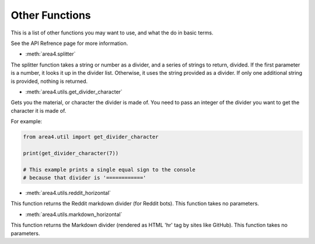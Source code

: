 Other Functions
===============

This is a list of other functions you may want to use, and what the do in basic terms.

See the API Refrence page for more information.

* :meth:`area4.splitter`

The splitter function takes a string or number as a divider, and a series of strings to return, divided.
If the first parameter is a number, it looks it up in the divider list.
Otherwise, it uses the string provided as a divider.
If only one additional string is provided, nothing is returned.

* :meth:`area4.utils.get_divider_character`

Gets you the material, or character the divider is made of.
You need to pass an integer of the divider you want to get
the character it is made of.

For example:

.. code-block:: python

    from area4.util import get_divider_character

    print(get_divider_character(7))

    # This example prints a single equal sign to the console
    # because that divider is '============'

* :meth:`area4.utils.reddit_horizontal`

This function returns the Reddit markdown divider (for Reddit bots).
This function takes no parameters.

* :meth:`area4.utils.markdown_horizontal`

This function returns the Markdown divider (rendered as HTML 'hr' tag by sites like GitHub).
This function takes no parameters.
